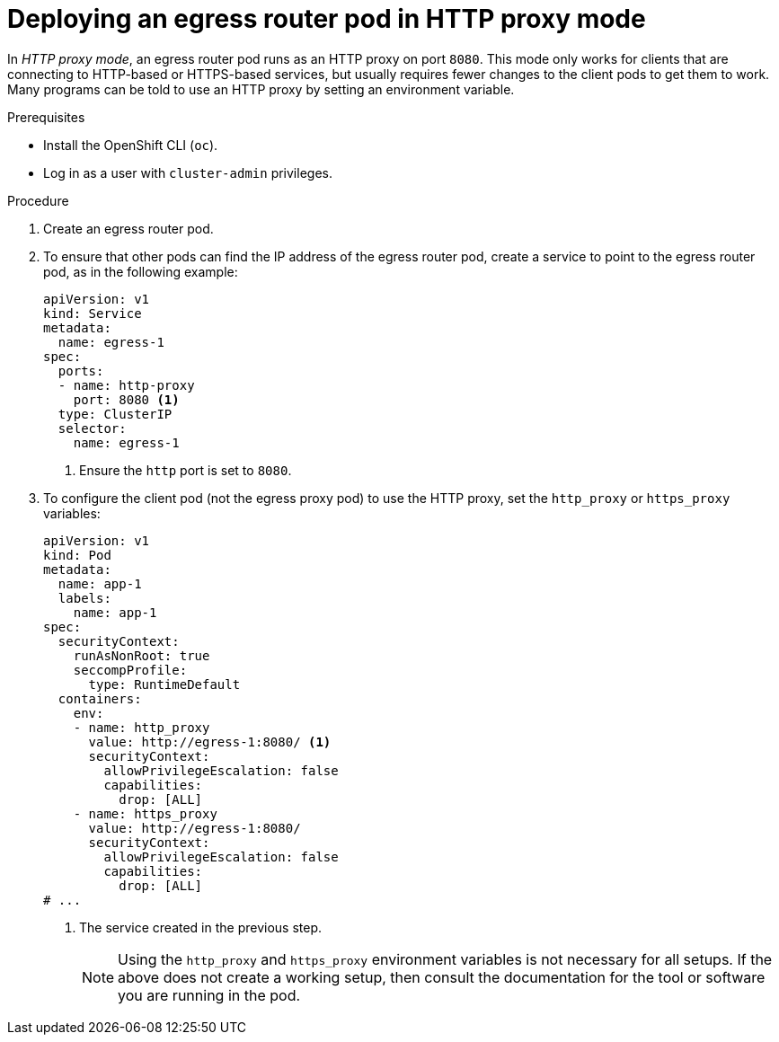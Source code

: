 // Module included in the following assemblies:
//
// * networking/openshift_sdn/deploying-egress-router-http-redirection.adoc

:_mod-docs-content-type: PROCEDURE
[id="nw-egress-router-http-proxy-mode_{context}"]
= Deploying an egress router pod in HTTP proxy mode

In _HTTP proxy mode_, an egress router pod runs as an HTTP proxy on port `8080`. This mode only works for clients that are connecting to HTTP-based or HTTPS-based services, but usually requires fewer changes to the client pods to get them to work. Many programs can be told to use an HTTP proxy by setting an environment variable.

.Prerequisites

* Install the OpenShift CLI (`oc`).
* Log in as a user with `cluster-admin` privileges.

.Procedure

. Create an egress router pod.

. To ensure that other pods can find the IP address of the egress router pod, create a service to point to the egress router pod, as in the following example:
+
[source,yaml]
----
apiVersion: v1
kind: Service
metadata:
  name: egress-1
spec:
  ports:
  - name: http-proxy
    port: 8080 <1>
  type: ClusterIP
  selector:
    name: egress-1
----
<1> Ensure the `http` port is set to `8080`.

. To configure the client pod (not the egress proxy pod) to use the HTTP proxy, set the `http_proxy` or `https_proxy` variables:
+
[source,yaml]
----
apiVersion: v1
kind: Pod
metadata:
  name: app-1
  labels:
    name: app-1
spec:
  securityContext:
    runAsNonRoot: true
    seccompProfile:
      type: RuntimeDefault
  containers:
    env:
    - name: http_proxy
      value: http://egress-1:8080/ <1>
      securityContext:
        allowPrivilegeEscalation: false
        capabilities:
          drop: [ALL]
    - name: https_proxy
      value: http://egress-1:8080/
      securityContext:
        allowPrivilegeEscalation: false
        capabilities:
          drop: [ALL]
# ...
----
<1> The service created in the previous step.
+
[NOTE]
====
Using the `http_proxy` and `https_proxy` environment variables is not necessary for all setups. If the above does not create a working setup, then consult the documentation for the tool or software you are running in the pod.
====
